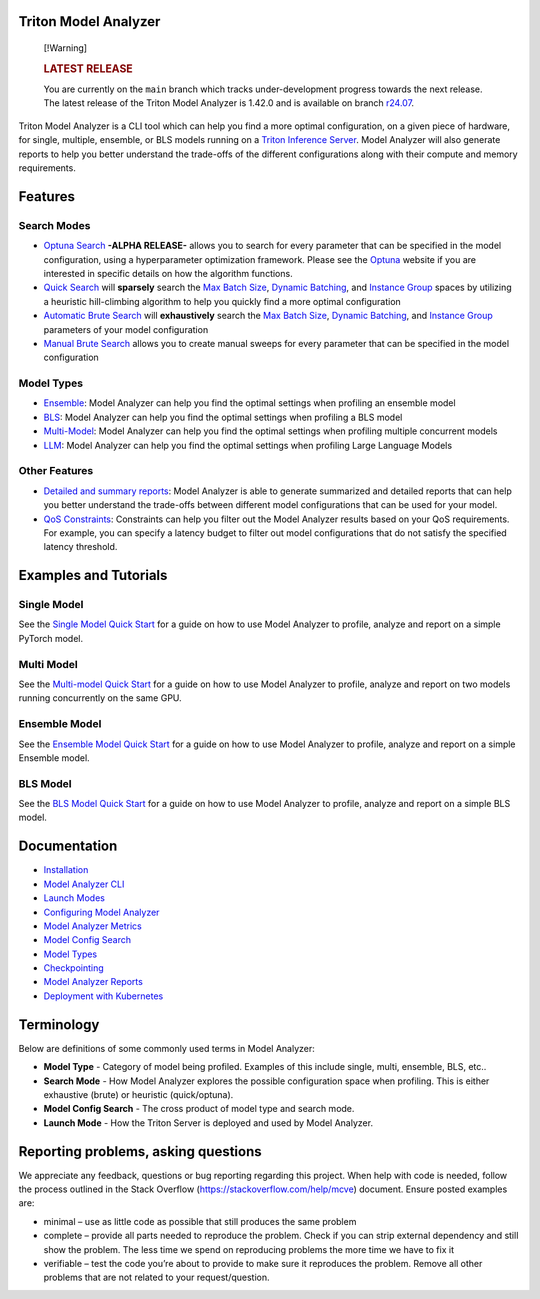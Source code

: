 ..
.. Copyright 2024-2025, NVIDIA CORPORATION & AFFILIATES. All rights reserved.
..
.. Redistribution and use in source and binary forms, with or without
.. modification, are permitted provided that the following conditions
.. are met:
..  * Redistributions of source code must retain the above copyright
..    notice, this list of conditions and the following disclaimer.
..  * Redistributions in binary form must reproduce the above copyright
..    notice, this list of conditions and the following disclaimer in the
..    documentation and/or other materials provided with the distribution.
..  * Neither the name of NVIDIA CORPORATION nor the names of its
..    contributors may be used to endorse or promote products derived
..    from this software without specific prior written permission.
..
.. THIS SOFTWARE IS PROVIDED BY THE COPYRIGHT HOLDERS ``AS IS'' AND ANY
.. EXPRESS OR IMPLIED WARRANTIES, INCLUDING, BUT NOT LIMITED TO, THE
.. IMPLIED WARRANTIES OF MERCHANTABILITY AND FITNESS FOR A PARTICULAR
.. PURPOSE ARE DISCLAIMED.  IN NO EVENT SHALL THE COPYRIGHT OWNER OR
.. CONTRIBUTORS BE LIABLE FOR ANY DIRECT, INDIRECT, INCIDENTAL, SPECIAL,
.. EXEMPLARY, OR CONSEQUENTIAL DAMAGES (INCLUDING, BUT NOT LIMITED TO,
.. PROCUREMENT OF SUBSTITUTE GOODS OR SERVICES; LOSS OF USE, DATA, OR
.. PROFITS; OR BUSINESS INTERRUPTION) HOWEVER CAUSED AND ON ANY THEORY
.. OF LIABILITY, WHETHER IN CONTRACT, STRICT LIABILITY, OR TORT
.. (INCLUDING NEGLIGENCE OR OTHERWISE) ARISING IN ANY WAY OUT OF THE USE
.. OF THIS SOFTWARE, EVEN IF ADVISED OF THE POSSIBILITY OF SUCH DAMAGE.

.. raw:: html


|License|

Triton Model Analyzer
=====================

   [!Warning]

   .. rubric:: LATEST RELEASE
      :name: latest-release

   You are currently on the ``main`` branch which tracks
   under-development progress towards the next release. The latest
   release of the Triton Model Analyzer is 1.42.0 and is available on
   branch
   `r24.07 <https://github.com/triton-inference-server/model_analyzer/tree/r24.07>`__.

Triton Model Analyzer is a CLI tool which can help you find a more
optimal configuration, on a given piece of hardware, for single,
multiple, ensemble, or BLS models running on a `Triton Inference
Server <https://github.com/triton-inference-server/server/>`__. Model
Analyzer will also generate reports to help you better understand the
trade-offs of the different configurations along with their compute and
memory requirements.

Features
========

Search Modes
~~~~~~~~~~~~

-  `Optuna Search <docs/config_search.md#optuna-search-mode>`__ **-ALPHA
   RELEASE-** allows you to search for every parameter that can be
   specified in the model configuration, using a hyperparameter
   optimization framework. Please see the
   `Optuna <https://optuna.org/>`__ website if you are interested in
   specific details on how the algorithm functions.

-  `Quick Search <docs/config_search.md#quick-search-mode>`__ will
   **sparsely** search the `Max Batch
   Size <https://github.com/triton-inference-server/server/blob/main/docs/user_guide/model_configuration.md#maximum-batch-size>`__,
   `Dynamic
   Batching <https://github.com/triton-inference-server/server/blob/main/docs/user_guide/model_configuration.md#dynamic-batcher>`__,
   and `Instance
   Group <https://github.com/triton-inference-server/server/blob/main/docs/user_guide/model_configuration.md#instance-groups>`__
   spaces by utilizing a heuristic hill-climbing algorithm to help you
   quickly find a more optimal configuration

-  `Automatic Brute
   Search <docs/config_search.md#automatic-brute-search>`__ will
   **exhaustively** search the `Max Batch
   Size <https://github.com/triton-inference-server/server/blob/main/docs/user_guide/model_configuration.md#maximum-batch-size>`__,
   `Dynamic
   Batching <https://github.com/triton-inference-server/server/blob/main/docs/user_guide/model_configuration.md#dynamic-batcher>`__,
   and `Instance
   Group <https://github.com/triton-inference-server/server/blob/main/docs/user_guide/model_configuration.md#instance-groups>`__
   parameters of your model configuration

-  `Manual Brute Search <docs/config_search.md#manual-brute-search>`__
   allows you to create manual sweeps for every parameter that can be
   specified in the model configuration

Model Types
~~~~~~~~~~~

-  `Ensemble <docs/model_types.md#ensemble>`__: Model Analyzer can help
   you find the optimal settings when profiling an ensemble model

-  `BLS <docs/model_types.md#bls>`__: Model Analyzer can help you find
   the optimal settings when profiling a BLS model

-  `Multi-Model <docs/model_types.md#multi-model>`__: Model Analyzer can
   help you find the optimal settings when profiling multiple concurrent
   models

-  `LLM <docs/model_types.md#llm>`__: Model Analyzer can help you find
   the optimal settings when profiling Large Language Models

Other Features
~~~~~~~~~~~~~~

-  `Detailed and summary reports <docs/report.md>`__: Model Analyzer is
   able to generate summarized and detailed reports that can help you
   better understand the trade-offs between different model
   configurations that can be used for your model.

-  `QoS Constraints <docs/config.md#constraint>`__: Constraints can help
   you filter out the Model Analyzer results based on your QoS
   requirements. For example, you can specify a latency budget to filter
   out model configurations that do not satisfy the specified latency
   threshold.

Examples and Tutorials
======================

**Single Model**
~~~~~~~~~~~~~~~~

See the `Single Model Quick Start <docs/quick_start.md>`__ for a guide
on how to use Model Analyzer to profile, analyze and report on a simple
PyTorch model.

**Multi Model**
~~~~~~~~~~~~~~~

See the `Multi-model Quick Start <docs/mm_quick_start.md>`__ for a guide
on how to use Model Analyzer to profile, analyze and report on two
models running concurrently on the same GPU.

**Ensemble Model**
~~~~~~~~~~~~~~~~~~

See the `Ensemble Model Quick Start <docs/ensemble_quick_start.md>`__
for a guide on how to use Model Analyzer to profile, analyze and report
on a simple Ensemble model.

**BLS Model**
~~~~~~~~~~~~~

See the `BLS Model Quick Start <docs/bls_quick_start.md>`__ for a guide
on how to use Model Analyzer to profile, analyze and report on a simple
BLS model.

Documentation
=============

-  `Installation <docs/install.md>`__
-  `Model Analyzer CLI <docs/cli.md>`__
-  `Launch Modes <docs/launch_modes.md>`__
-  `Configuring Model Analyzer <docs/config.md>`__
-  `Model Analyzer Metrics <docs/metrics.md>`__
-  `Model Config Search <docs/config_search.md>`__
-  `Model Types <docs/model_types.md>`__
-  `Checkpointing <docs/checkpoints.md>`__
-  `Model Analyzer Reports <docs/report.md>`__
-  `Deployment with Kubernetes <docs/kubernetes_deploy.md>`__

Terminology
===========

Below are definitions of some commonly used terms in Model Analyzer:

-  **Model Type** - Category of model being profiled. Examples of this
   include single, multi, ensemble, BLS, etc..
-  **Search Mode** - How Model Analyzer explores the possible
   configuration space when profiling. This is either exhaustive (brute)
   or heuristic (quick/optuna).
-  **Model Config Search** - The cross product of model type and search
   mode.
-  **Launch Mode** - How the Triton Server is deployed and used by Model
   Analyzer.

Reporting problems, asking questions
====================================

We appreciate any feedback, questions or bug reporting regarding this
project. When help with code is needed, follow the process outlined in
the Stack Overflow (https://stackoverflow.com/help/mcve) document.
Ensure posted examples are:

-  minimal – use as little code as possible that still produces the same
   problem

-  complete – provide all parts needed to reproduce the problem. Check
   if you can strip external dependency and still show the problem. The
   less time we spend on reproducing problems the more time we have to
   fix it

-  verifiable – test the code you’re about to provide to make sure it
   reproduces the problem. Remove all other problems that are not
   related to your request/question.

.. |License| image:: https://img.shields.io/badge/License-Apache_2.0-lightgrey.svg
   :target: https://opensource.org/licenses/Apache-2.0
